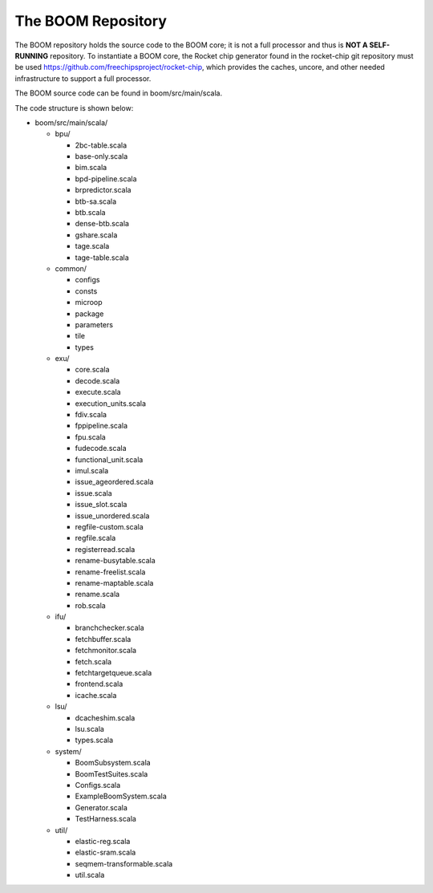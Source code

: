 The BOOM Repository
====================================

The BOOM repository holds the source code to the BOOM core; it is not a
full processor and thus is **NOT A SELF-RUNNING** repository. To
instantiate a BOOM core, the Rocket chip generator found in the
rocket-chip git repository must be used
https://github.com/freechipsproject/rocket-chip, which provides the caches,
uncore, and other needed infrastructure to support a full processor.

The BOOM source code can be found in boom/src/main/scala.

The code structure is shown below:

* boom/src/main/scala/

  * bpu/

    * 2bc-table.scala
    * base-only.scala
    * bim.scala
    * bpd-pipeline.scala
    * brpredictor.scala
    * btb-sa.scala
    * btb.scala
    * dense-btb.scala
    * gshare.scala
    * tage.scala
    * tage-table.scala

  * common/

    * configs
    * consts
    * microop
    * package
    * parameters
    * tile
    * types

  * exu/

    * core.scala
    * decode.scala
    * execute.scala
    * execution_units.scala
    * fdiv.scala
    * fppipeline.scala
    * fpu.scala
    * fudecode.scala
    * functional_unit.scala
    * imul.scala
    * issue_ageordered.scala
    * issue.scala
    * issue_slot.scala
    * issue_unordered.scala
    * regfile-custom.scala
    * regfile.scala
    * registerread.scala
    * rename-busytable.scala
    * rename-freelist.scala
    * rename-maptable.scala
    * rename.scala
    * rob.scala

  * ifu/

    * branchchecker.scala
    * fetchbuffer.scala
    * fetchmonitor.scala
    * fetch.scala
    * fetchtargetqueue.scala
    * frontend.scala
    * icache.scala
  
  * lsu/

    * dcacheshim.scala
    * lsu.scala
    * types.scala

  * system/

    * BoomSubsystem.scala
    * BoomTestSuites.scala
    * Configs.scala
    * ExampleBoomSystem.scala
    * Generator.scala
    * TestHarness.scala

  * util/

    * elastic-reg.scala
    * elastic-sram.scala
    * seqmem-transformable.scala
    * util.scala
